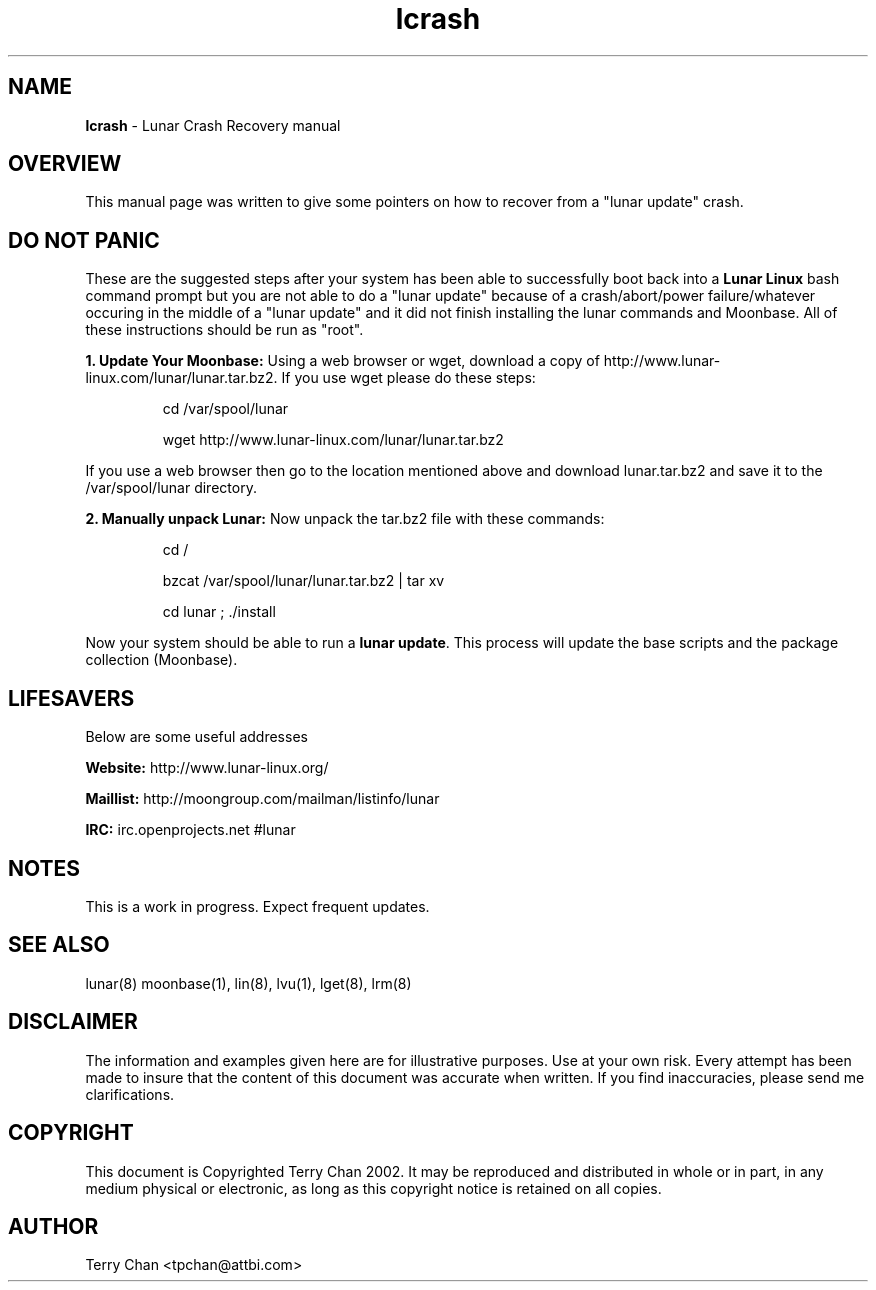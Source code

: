 .TH "lcrash" "8" "Release $Revision$" "Terry Chan" "Lunar Crash Recovery"
.SH "NAME"
.LP 
\fBlcrash\fR \- Lunar Crash Recovery manual
.SH "OVERVIEW"
.LP 
This manual page was written to give some pointers on how to recover from a "lunar update" crash.
.SH "DO NOT PANIC"
.LP 
These are the suggested steps after your system has been able to successfully boot back into a \fBLunar Linux\fR bash command prompt but you are not able to do a "lunar update" because of a crash/abort/power failure/whatever occuring in the middle of a "lunar update" and it did not finish installing the lunar commands and Moonbase.  All of these instructions should be run as "root".

\fB1. Update Your Moonbase: \fRUsing a web browser or wget, download a copy of http://www.lunar-linux.com/lunar/lunar.tar.bz2.  If you use wget please do these steps: 
.IP
cd /var/spool/lunar
.IP
wget http://www.lunar-linux.com/lunar/lunar.tar.bz2
.LP
If you use a web browser then go to the location mentioned above and download lunar.tar.bz2 and save it to the /var/spool/lunar directory. 
.LP 
\fB2. Manually unpack Lunar: \fRNow unpack the tar.bz2 file with these commands:
.IP
cd /
.IP
bzcat /var/spool/lunar/lunar.tar.bz2 | tar xv
.IP
cd lunar ; ./install
.LP 
Now your system should be able to run a \fBlunar update\fR.  This process will update the base scripts and the package collection (Moonbase). 
.LP 

.SH "LIFESAVERS"
.LP 
Below are some useful addresses
.P 

\fBWebsite: \fRhttp://www.lunar\-linux.org/
.P 

\fBMaillist: \fRhttp://moongroup.com/mailman/listinfo/lunar
.P 

\fBIRC: \fRirc.openprojects.net #lunar

.SH "NOTES"
.LP 
This is a work in progress. Expect frequent updates.
.SH "SEE ALSO"
.LP 
lunar(8) moonbase(1), lin(8), lvu(1), lget(8), lrm(8)
.SH "DISCLAIMER"
.LP 
The information and examples given here are for illustrative purposes. Use at
your own risk. Every attempt has been made to insure that the content of this
document was accurate when written. If you find inaccuracies, please send me
clarifications.
.SH "COPYRIGHT"
.LP 
This document is Copyrighted Terry Chan 2002. It may be reproduced and distributed in whole or in part, in any medium physical or electronic, as long as this copyright notice is retained on all copies.
.SH "AUTHOR"
.LP 
Terry Chan <tpchan@attbi.com>
